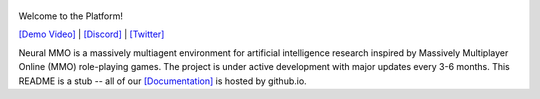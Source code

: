 .. |icon| image:: docs/source/resource/icon/icon_pixel.png

.. figure:: docs/source/resource/image/splash.png

|icon| Welcome to the Platform!

`[Demo Video] <https://youtu.be/d1mj8yzjr-w>`_ | `[Discord] <https://discord.gg/BkMmFUC>`_ | `[Twitter] <https://twitter.com/jsuarez5341>`_

Neural MMO is a massively multiagent environment for artificial intelligence research inspired by Massively Multiplayer Online (MMO) role-playing games. The project is under active development with major updates every 3-6 months. This README is a stub -- all of our `[Documentation] <https://jsuarez5341.github.io>`_ is hosted by github.io.
